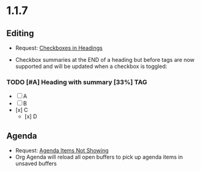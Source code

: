 * 1.1.7
** Editing
	- Request: [[https://github.com/ihdavids/orgextended/issues/13][Checkboxes in Headings]]

	- Checkbox summaries at the END of a heading but before tags are now supported and will be updated when
	  a checkbox is toggled:

*** TODO [#A] Heading with summary [33%]   :TAG:
	- [ ] A
	- [ ] B
	- [x] C
	    - [x] D

** Agenda
    - Request: [[https://github.com/ihdavids/orgextended/issues/10][Agenda Items Not Showing]]
	- Org Agenda will reload all open buffers to pick up agenda items in unsaved buffers